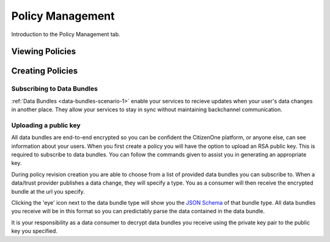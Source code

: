 Policy Management
=================

Introduction to the Policy Management tab.

Viewing Policies
****************

Creating Policies
*****************

Subscribing to Data Bundles
~~~~~~~~~~~~
:ref:`Data Bundles <data-bundles-scenario-1>` enable your services to recieve updates when your user's data changes in another place. They allow your services to stay in sync without maintaining backchannel communication.

Uploading a public key
~~~~~~~~~~~~
All data bundles are end-to-end encrypted so you can be confident the CitizenOne platform, or anyone else, can see information about your users. When you first create a policy you will have the option to upload an RSA public key. This is required to subscribe to data bundles. You can follow the commands given to assist you in generating an appropriate key.

.. image:: ../images/policy-public-key.png
   :width: 500pt
   :align: left

During policy revision creation you are able to choose from a list of provided data bundles you can subscribe to. When a data/trust provider publishes a data change, they will specify a type. You as a consumer will then receive the encrypted bundle at the url you specify.

.. image:: ../images/policy-revision-data-bundle.png
   :width: 500pt
   :align: left

Clicking the 'eye' icon next to the data bundle type will show you the `JSON Schema <https://json-schema.org/>`_ of that bundle type. All data bundles you receive will be in this format so you can predictably parse the data contained in the data bundle.

It is your responsibility as a data consumer to decrypt data bundles you receive using the private key pair to the public key you specified.